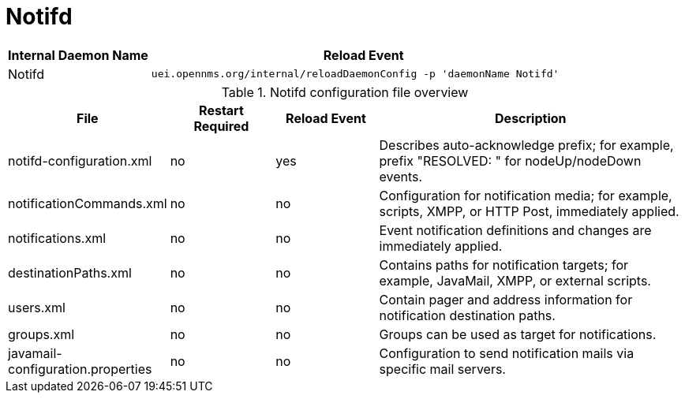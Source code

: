 
[[ga-opennms-operation-daemon-config-files-notifd]]
= Notifd

[options="header"]
[cols="1,3"]
|===
| Internal Daemon Name | Reload Event
| Notifd            | `uei.opennms.org/internal/reloadDaemonConfig -p 'daemonName Notifd'`
|===

.Notifd configuration file overview
[options="header"]
[cols="1,1,1,3"]
|===
| File                                | Restart Required | Reload Event | Description
| notifd-configuration.xml          | no               | yes          | Describes auto-acknowledge prefix; for example, prefix "RESOLVED: " for nodeUp/nodeDown events.
| notificationCommands.xml          | no               | no           | Configuration for notification media; for example, scripts, XMPP, or HTTP Post, immediately applied.
| notifications.xml                 | no               | no           | Event notification definitions and changes are immediately applied.
| destinationPaths.xml              | no               | no           | Contains paths for notification targets; for example, JavaMail, XMPP, or external scripts.
| users.xml                         | no               | no           | Contain pager and address information for notification destination paths.
| groups.xml                        | no               | no           | Groups can be used as target for notifications.
| javamail-configuration.properties | no               | no           | Configuration to send notification mails via specific mail servers.
|===
